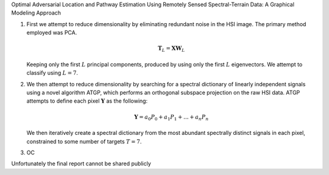 .. title: Optimal Adversarial Location and Pathway Estimation
.. slug: optimal-adversarial-location-and-pathway-estimation
.. date: 2020-07-18 16:51:31 UTC-04:00
.. tags: 
.. category: 
.. link: 
.. description: 
.. type: text
.. has_math: true
.. hidetitle: true
.. password: true
Optimal Adversarial Location and Pathway Estimation Using Remotely Sensed Spectral-Terrain Data: A Graphical Modeling Approach

1. First we attempt to reduce dimensionality by eliminating redundant noise in the HSI image. The primary method employed was PCA.

   .. math::
      \mathbf{T}_L = \mathbf{X} \mathbf{W}_L

   Keeping only the first :math:`L` principal components, produced by using only the first :math:`L` eigenvectors. We attempt to classify using :math:`L=7`.

2. We then attempt to reduce dimensionality by searching for a spectral dictionary of linearly independent signals using a novel algorithm ATGP, which performs an orthogonal subspace projection on the raw HSI data. ATGP attempts to define each pixel :math:`\mathbf{Y}` as the following:

   .. math::
      \mathbf{Y}=a_0 P_0+a_1 P_1+...+a_n P_n

   We then iteratively create a spectral dictionary from the most abundant spectrally distinct signals in each pixel, constrained to some number of targets :math:`T=7`. 
   
3. OC

Unfortunately the final report cannot be shared publicly
